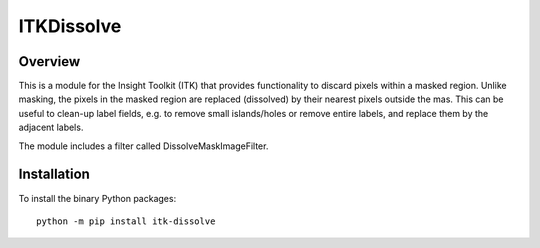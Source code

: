 ITKDissolve
=================================

.. image:: https://github.com/dyollb/ITKDissolve/workflows/Build,%20test,%20package/badge.svg
    :alt:    Build Status

.. image:: https://img.shields.io/pypi/v/itk-dissolve.svg
    :target: https://pypi.python.org/pypi/itk-dissolve
    :alt: PyPI Version

.. image:: https://img.shields.io/github/license/dyollb/ITKDissolve?color=blue
    :target: https://github.com/dyollb/ITKDissolve/blob/main/LICENSE
    :alt: License

Overview
--------

This is a module for the Insight Toolkit (ITK) that provides functionality to discard pixels within a masked region. Unlike masking, the pixels in the masked region are replaced (dissolved) by their nearest pixels outside the mas. This can be useful to clean-up label fields, e.g. to remove small islands/holes or remove entire labels, and replace them by the adjacent labels.

The module includes a filter called DissolveMaskImageFilter.

.. code-block:: python
    import itk
    labels = itk.imread('path/to/labels.mha').astype(itk.US)
    mask = itk.imread('path/to/mask.mha').astype(itk.UC)
    modified_labels = itk.dissolve_mask_image_filter(labels, mask_image=mask)
    itk.imwrite(modified_labels, 'path/to/modified_labels.mha')


Installation
------------

To install the binary Python packages::

  python -m pip install itk-dissolve
